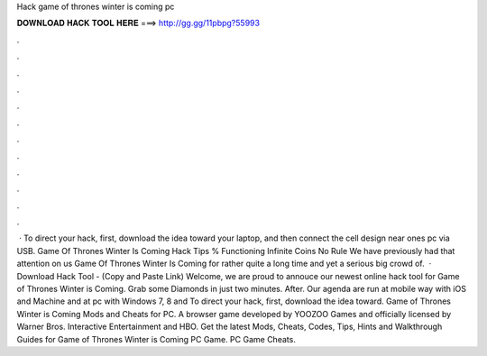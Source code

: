 Hack game of thrones winter is coming pc

𝐃𝐎𝐖𝐍𝐋𝐎𝐀𝐃 𝐇𝐀𝐂𝐊 𝐓𝐎𝐎𝐋 𝐇𝐄𝐑𝐄 ===> http://gg.gg/11pbpg?55993

.

.

.

.

.

.

.

.

.

.

.

.

 · To direct your hack, first, download the idea toward your laptop, and then connect the cell design near ones pc via USB. Game Of Thrones Winter Is Coming Hack Tips % Functioning Infinite Coins No Rule We have previously had that attention on us Game Of Thrones Winter Is Coming for rather quite a long time and yet a serious big crowd of.  · Download Hack Tool -  (Copy and Paste Link) Welcome, we are proud to annouce our newest online hack tool for Game of Thrones Winter is Coming. Grab some Diamonds in just two minutes. After. Our agenda are run at mobile way with iOS and Machine and at pc with Windows 7, 8 and To direct your hack, first, download the idea toward. Game of Thrones Winter is Coming Mods and Cheats for PC. A browser game developed by YOOZOO Games and officially licensed by Warner Bros. Interactive Entertainment and HBO. Get the latest Mods, Cheats, Codes, Tips, Hints and Walkthrough Guides for Game of Thrones Winter is Coming PC Game. PC Game Cheats.
